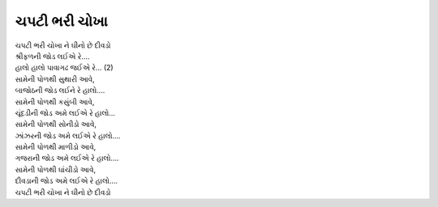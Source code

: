 ચપટી ભરી ચોખા
-------------

| ચપટી ભરી ચોખા ને ઘીનો છે દીવડો
| શ્રીફળની જોડ લઈએ રે….
| હાલો હાલો પાવાગઢ જઈએ રે… (2)

| સામેની પોળથી સુથારી આવે,
| બાજોઠની જોડ લઈને રે હાલો….

| સામેની પોળથી કસુંબી આવે,
| ચૂંદડીની જોડ અમે લઈએ રે હાલો…

| સામેની પોળથી સોનીડો આવે,
| ઝાંઝરની જોડ અમે લઈએ રે હાલો….

| સામેની પોળથી માળીડો આવે,
| ગજરાની જોડ અમે લઈએ રે હાલો….

| સામેની પોળથી ઘાંચીડો આવે,
| દીવડાની જોડ અમે લઈએ રે હાલો….

| ચપટી ભરી ચોખા ને ઘીનો છે દીવડો
